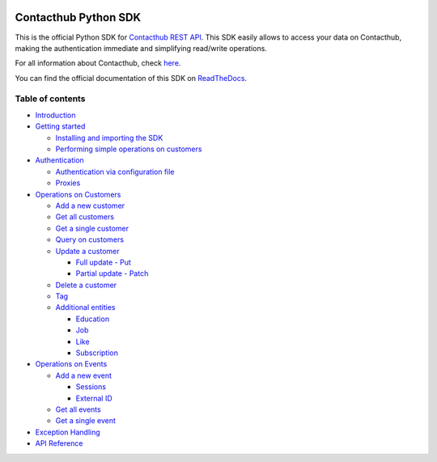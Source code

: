 |Build Status| |Coverage Status| |Documentation Status|

Contacthub Python SDK
=====================

This is the official Python SDK for `Contacthub REST
API <http://developer.contactlab.com/documentation/>`__.
This SDK easily allows to access your data on Contacthub, making the
authentication immediate and simplifying read/write operations.

For all information about Contacthub, check
`here <https://explore.contactlab.com/contacthub/?lang=en>`__.

You can find the official documentation of this SDK on
`ReadTheDocs <http://contacthub-sdk-python.readthedocs.io/en/latest/index.html>`__.

Table of contents
-----------------

-  `Introduction <http://contacthub-sdk-python.readthedocs.io/en/latest/>`__
-  `Getting
   started <http://contacthub-sdk-python.readthedocs.io/en/latest/getting_started.html>`__

   -  `Installing and importing the
      SDK <http://contacthub-sdk-python.readthedocs.io/en/latest/getting_started.html#installing-the-sdk>`__
   -  `Performing simple operations on
      customers <http://contacthub-sdk-python.readthedocs.io/en/latest/getting_started.html#performing-simple-operations-on-customers>`__

-  `Authentication <http://contacthub-sdk-python.readthedocs.io/en/latest/authentication.html>`__

   -  `Authentication via configuration
      file <http://contacthub-sdk-python.readthedocs.io/en/latest/authentication.html#authenticating-via-configuration-file>`__
   -  `Proxies <http://contacthub-sdk-python.readthedocs.io/en/latest/authentication.html#proxies>`__

-  `Operations on
   Customers <http://contacthub-sdk-python.readthedocs.io/en/latest/customer_operation.html>`__

   -  `Add a new
      customer <http://contacthub-sdk-python.readthedocs.io/en/latest/customer_operation.html#create-and-add-a-new-customer>`__
   -  `Get all
      customers <http://contacthub-sdk-python.readthedocs.io/en/latest/customer_operation.html#get-all-customers>`__
   -  `Get a single
      customer <http://contacthub-sdk-python.readthedocs.io/en/latest/customer_operation.html#get-a-single-customer>`__
   -  `Query on
      customers <http://contacthub-sdk-python.readthedocs.io/en/latest/customer_operation.html#query>`__
   -  `Update a
      customer <http://contacthub-sdk-python.readthedocs.io/en/latest/customer_operation.html#update-a-customer>`__

      -  `Full update -
         Put <http://contacthub-sdk-python.readthedocs.io/en/latest/customer_operation.html#full-update-put>`__
      -  `Partial update -
         Patch <http://contacthub-sdk-python.readthedocs.io/en/latest/customer_operation.html#partial-update-patch>`__

   -  `Delete a
      customer <http://contacthub-sdk-python.readthedocs.io/en/latest/customer_operation.html#delete-a-customer>`__
   -  `Tag <http://contacthub-sdk-python.readthedocs.io/en/latest/customer_operation.html#tags>`__
   -  `Additional
      entities <http://contacthub-sdk-python.readthedocs.io/en/latest/customer_operation.html#additional-entities>`__

      -  `Education <http://contacthub-sdk-python.readthedocs.io/en/latest/customer_operation.html#education>`__
      -  `Job <http://contacthub-sdk-python.readthedocs.io/en/latest/customer_operation.html#job>`__
      -  `Like <http://contacthub-sdk-python.readthedocs.io/en/latest/customer_operation.html#like>`__
      -  `Subscription <http://contacthub-sdk-python.readthedocs.io/en/latest/customer_operation.html#subscription>`__

-  `Operations on
   Events <http://contacthub-sdk-python.readthedocs.io/en/latest/event_operations.html>`__

   -  `Add a new
      event <http://contacthub-sdk-python.readthedocs.io/en/latest/event_operations.html#add-a-new-event>`__

      -  `Sessions <http://contacthub-sdk-python.readthedocs.io/en/latest/event_operations.html#sessions>`__
      -  `External
         ID <http://contacthub-sdk-python.readthedocs.io/en/latest/event_operations.html#externalid>`__

   -  `Get all
      events <http://contacthub-sdk-python.readthedocs.io/en/latest/event_operations.html#get-all-events>`__
   -  `Get a single
      event <http://contacthub-sdk-python.readthedocs.io/en/latest/event_operations.html#get-a-single-event>`__

-  `Exception
   Handling <http://contacthub-sdk-python.readthedocs.io/en/latest/exception_handling.html>`__
-  `API
   Reference <http://contacthub-sdk-python.readthedocs.io/en/latest/api_reference.html>`__

.. |Build Status| image:: https://travis-ci.org/contactlab/contacthub-sdk-python.svg?branch=master
   :target: https://travis-ci.org/contactlab/contacthub-sdk-python
.. |Coverage Status| image:: https://coveralls.io/repos/github/contactlab/contacthub-sdk-python/badge.svg
   :target: https://coveralls.io/github/contactlab/contacthub-sdk-python
.. |Documentation Status| image:: https://readthedocs.org/projects/contacthub-sdk-python/badge/?version=latest
   :target: http://contacthub-sdk-python.readthedocs.io/en/latest/?badge=latest

